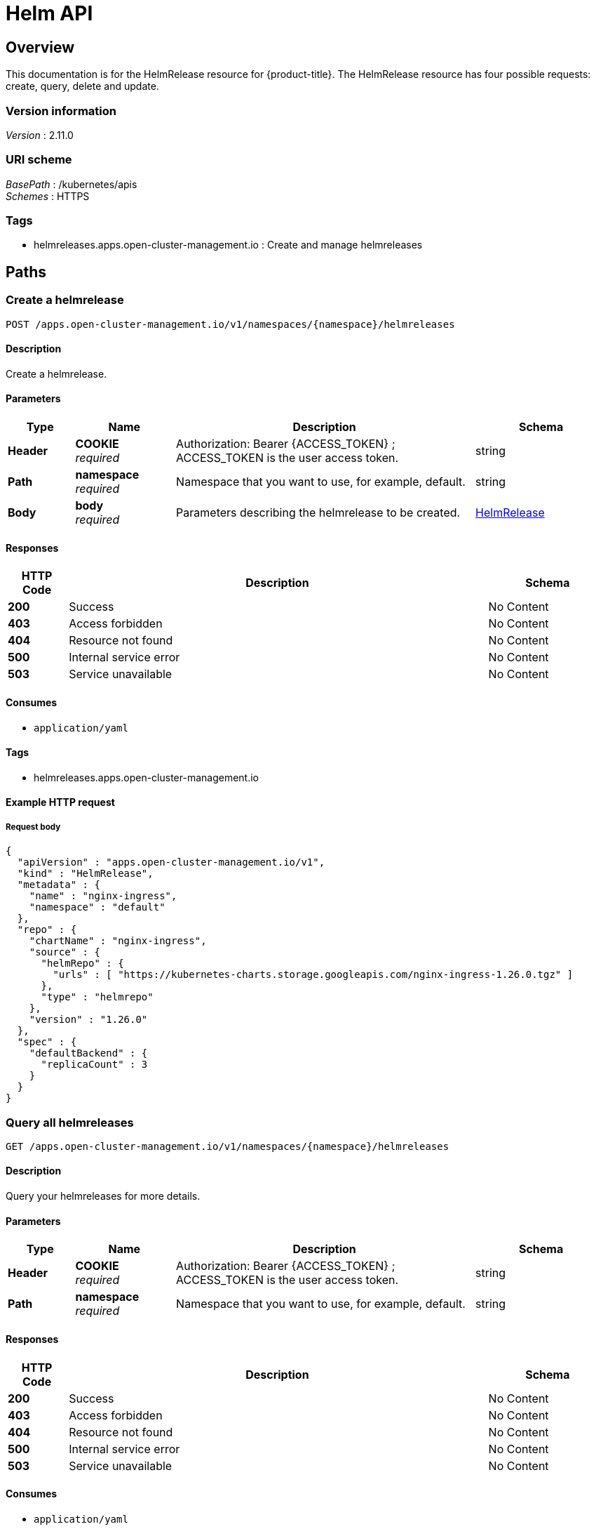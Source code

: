 [#helm-api]
= Helm API


[[_rhacm-docs_apis_helmreleases_jsonoverview]]
== Overview
This documentation is for the HelmRelease resource for {product-title}. The HelmRelease resource has four possible requests: create, query, delete and update.


=== Version information
[%hardbreaks]
__Version__ : 2.11.0


=== URI scheme
[%hardbreaks]
__BasePath__ : /kubernetes/apis
__Schemes__ : HTTPS


=== Tags

* helmreleases.apps.open-cluster-management.io : Create and manage helmreleases

[[_rhacm-docs_apis_helmreleases_jsonpaths]]
== Paths

[[_rhacm-docs_apis_helmreleases_jsoncreatehelmrelease]]
=== Create a helmrelease
....
POST /apps.open-cluster-management.io/v1/namespaces/{namespace}/helmreleases
....


==== Description
Create a helmrelease.


==== Parameters

[options="header", cols=".^2a,.^3a,.^9a,.^4a"]
|===
|Type|Name|Description|Schema
|*Header*|*COOKIE* +
__required__|Authorization: Bearer {ACCESS_TOKEN} ; ACCESS_TOKEN is the user access token.|string
|*Path*|*namespace* +
__required__|Namespace that you want to use, for example, default.|string
|*Body*|*body* +
__required__|Parameters describing the helmrelease to be created.|<<_rhacm-docs_apis_helmreleases_jsonhelmrelease,HelmRelease>>
|===


==== Responses

[options="header", cols=".^2a,.^14a,.^4a"]
|===
|HTTP Code|Description|Schema
|*200*|Success|No Content
|*403*|Access forbidden|No Content
|*404*|Resource not found|No Content
|*500*|Internal service error|No Content
|*503*|Service unavailable|No Content
|===


==== Consumes

* `application/yaml`


==== Tags

* helmreleases.apps.open-cluster-management.io


==== Example HTTP request

===== Request body
[source,json]
----
{
  "apiVersion" : "apps.open-cluster-management.io/v1",
  "kind" : "HelmRelease",
  "metadata" : {
    "name" : "nginx-ingress",
    "namespace" : "default"
  },
  "repo" : {
    "chartName" : "nginx-ingress",
    "source" : {
      "helmRepo" : {
        "urls" : [ "https://kubernetes-charts.storage.googleapis.com/nginx-ingress-1.26.0.tgz" ]
      },
      "type" : "helmrepo"
    },
    "version" : "1.26.0"
  },
  "spec" : {
    "defaultBackend" : {
      "replicaCount" : 3
    }
  }
}
----


[[_rhacm-docs_apis_helmreleases_jsonqueryhelmreleases]]
=== Query all helmreleases
....
GET /apps.open-cluster-management.io/v1/namespaces/{namespace}/helmreleases
....


==== Description
Query your helmreleases for more details.


==== Parameters

[options="header", cols=".^2a,.^3a,.^9a,.^4a"]
|===
|Type|Name|Description|Schema
|*Header*|*COOKIE* +
__required__|Authorization: Bearer {ACCESS_TOKEN} ; ACCESS_TOKEN is the user access token.|string
|*Path*|*namespace* +
__required__|Namespace that you want to use, for example, default.|string
|===


==== Responses

[options="header", cols=".^2a,.^14a,.^4a"]
|===
|HTTP Code|Description|Schema
|*200*|Success|No Content
|*403*|Access forbidden|No Content
|*404*|Resource not found|No Content
|*500*|Internal service error|No Content
|*503*|Service unavailable|No Content
|===


==== Consumes

* `application/yaml`


==== Tags

* helmreleases.apps.open-cluster-management.io


[[_rhacm-docs_apis_helmreleases_jsonqueryhelmrelease]]
=== Query a single helmrelease
....
GET /apps.open-cluster-management.io/v1/namespaces/{namespace}/helmreleases/{helmrelease_name}
....


==== Description
Query a single helmrelease for more details.


==== Parameters

[options="header", cols=".^2a,.^3a,.^9a,.^4a"]
|===
|Type|Name|Description|Schema
|*Header*|*COOKIE* +
__required__|Authorization: Bearer {ACCESS_TOKEN} ; ACCESS_TOKEN is the user access token.|string
|*Path*|*helmrelease_name* +
__required__|Name of the helmrelease that you wan to query.|string
|*Path*|*namespace* +
__required__|Namespace that you want to use, for example, default.|string
|===


==== Responses

[options="header", cols=".^2a,.^14a,.^4a"]
|===
|HTTP Code|Description|Schema
|*200*|Success|No Content
|*403*|Access forbidden|No Content
|*404*|Resource not found|No Content
|*500*|Internal service error|No Content
|*503*|Service unavailable|No Content
|===


==== Tags

* helmreleases.apps.open-cluster-management.io


[[_rhacm-docs_apis_helmreleases_jsondeletehelmrelease]]
=== Delete a helmrelease
....
DELETE /apps.open-cluster-management.io/v1/namespaces/{namespace}/helmreleases/{helmrelease_name}
....


==== Parameters

[options="header", cols=".^2a,.^3a,.^9a,.^4a"]
|===
|Type|Name|Description|Schema
|*Header*|*COOKIE* +
__required__|Authorization: Bearer {ACCESS_TOKEN} ; ACCESS_TOKEN is the user access token.|string
|*Path*|*helmrelease_name* +
__required__|Name of the helmrelease that you want to delete.|string
|*Path*|*namespace* +
__required__|Namespace that you want to use, for example, default.|string
|===


==== Responses

[options="header", cols=".^2a,.^14a,.^4a"]
|===
|HTTP Code|Description|Schema
|*200*|Success|No Content
|*403*|Access forbidden|No Content
|*404*|Resource not found|No Content
|*500*|Internal service error|No Content
|*503*|Service unavailable|No Content
|===


==== Tags

* helmreleases.apps.open-cluster-management.io




[[_rhacm-docs_apis_helmreleases_jsondefinitions]]
== Definitions

[[_rhacm-docs_apis_helmreleases_jsonhelmrelease]]
=== HelmRelease

[options="header", cols=".^3a,.^4a"]
|===
|Name|Schema
|*apiVersion* +
__required__|string
|*kind* +
__required__|string
|*metadata* +
__required__|object
|*repo* +
__required__|<<_rhacm-docs_apis_helmreleases_jsonhelmrelease_repo,repo>>
|*spec* +
__required__|object
|*status* +
__required__|<<_rhacm-docs_apis_helmreleases_jsonhelmrelease_status,status>>
|===

[[_rhacm-docs_apis_helmreleases_jsonhelmrelease_repo]]
*repo*

[options="header", cols=".^3a,.^4a"]
|===
|Name|Schema
|*chartName* +
__optional__|string
|*configMapRef* +
__optional__|<<_rhacm-docs_apis_helmreleases_jsonhelmrelease_configmapref,configMapRef>>
|*secretRef* +
__optional__|<<_rhacm-docs_apis_helmreleases_jsonhelmrelease_secretref,secretRef>>
|*source* +
__optional__|<<_rhacm-docs_apis_helmreleases_jsonhelmrelease_source,source>>
|*version* +
__optional__|string
|===

[[_rhacm-docs_apis_helmreleases_jsonhelmrelease_configmapref]]
*configMapRef*

[options="header", cols=".^3a,.^4a"]
|===
|Name|Schema
|*apiVersion* +
__optional__|string
|*fieldPath* +
__optional__|string
|*kind* +
__optional__|string
|*name* +
__optional__|string
|*namespace* +
__optional__|string
|*resourceVersion* +
__optional__|string
|*uid* +
__optional__|string
|===

[[_rhacm-docs_apis_helmreleases_jsonhelmrelease_secretref]]
*secretRef*

[options="header", cols=".^3a,.^4a"]
|===
|Name|Schema
|*apiVersion* +
__optional__|string
|*fieldPath* +
__optional__|string
|*kind* +
__optional__|string
|*name* +
__optional__|string
|*namespace* +
__optional__|string
|*resourceVersion* +
__optional__|string
|*uid* +
__optional__|string
|===

[[_rhacm-docs_apis_helmreleases_jsonhelmrelease_source]]
*source*

[options="header", cols=".^3a,.^4a"]
|===
|Name|Schema
|*github* +
__optional__|<<_rhacm-docs_apis_helmreleases_jsonhelmrelease_source_github,github>>
|*helmRepo* +
__optional__|<<_rhacm-docs_apis_helmreleases_jsonhelmrelease_source_helmrepo,helmRepo>>
|*type* +
__optional__|string
|===

[[_rhacm-docs_apis_helmreleases_jsonhelmrelease_source_github]]
*github*

[options="header", cols=".^3a,.^4a"]
|===
|Name|Schema
|*branch* +
__optional__|string
|*chartPath* +
__optional__|string
|*urls* +
__optional__| string array
|===

[[_rhacm-docs_apis_helmreleases_jsonhelmrelease_source_helmrepo]]
*helmRepo*

[options="header", cols=".^3a,.^4a"]
|===
|Name|Schema
|*urls* +
__optional__| string array
|===

[[_rhacm-docs_apis_helmreleases_jsonhelmrelease_status]]
*status*

[options="header", cols=".^3a,.^4a"]
|===
|Name|Schema
|*conditions* +
__required__| <<_rhacm-docs_apis_helmreleases_jsonhelmrelease_conditions,conditions>> array
|*deployedRelease* +
__optional__|<<_rhacm-docs_apis_helmreleases_jsonhelmrelease_deployedrelease,deployedRelease>>
|===

[[_rhacm-docs_apis_helmreleases_jsonhelmrelease_conditions]]
*conditions*

[options="header", cols=".^3a,.^4a"]
|===
|Name|Schema
|*lastTransitionTime* +
__optional__|string (date-time)
|*message* +
__optional__|string
|*reason* +
__optional__|string
|*status* +
__required__|string
|*type* +
__required__|string
|===

[[_rhacm-docs_apis_helmreleases_jsonhelmrelease_deployedrelease]]
*deployedRelease*

[options="header", cols=".^3a,.^4a"]
|===
|Name|Schema
|*manifest* +
__optional__|string
|*name* +
__optional__|string
|===





